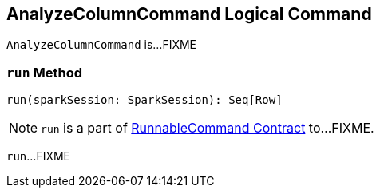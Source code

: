 == [[AnalyzeColumnCommand]] AnalyzeColumnCommand Logical Command

`AnalyzeColumnCommand` is...FIXME

=== [[run]] `run` Method

[source, scala]
----
run(sparkSession: SparkSession): Seq[Row]
----

NOTE: `run` is a part of link:spark-sql-LogicalPlan-RunnableCommand.adoc#run[RunnableCommand Contract] to...FIXME.

`run`...FIXME

